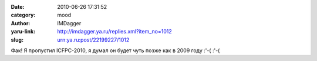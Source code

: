 

:date: 2010-06-26 17:31:52
:category: mood
:author: IMDagger
:yaru-link: http://imdagger.ya.ru/replies.xml?item_no=1012
:slug: urn:ya.ru:post/22199227/1012

Фак! Я пропустил ICFPC-2010, я думал он будет чуть позже как в 2009 году
:'-( :'-(

